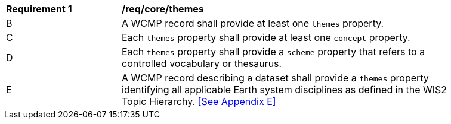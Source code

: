 [[req_core_themes]]
[width="90%",cols="2,6a"]
|===
^|*Requirement {counter:req-id}* |*/req/core/themes*
//^|A |A WCMP record shall provide themes and concepts when describing a dataset based on an associated controlled vocabulary.
^|B |A WCMP record shall provide at least one `+themes+` property.
^|C |Each `+themes+` property shall provide at least one `+concept+` property.
^|D |Each `+themes+` property shall provide a `+scheme+` property that refers to a controlled vocabulary or thesaurus.
^|E |A WCMP record describing a dataset shall provide a `+themes+` property identifying all applicable Earth system disciplines as defined in the WIS2 Topic Hierarchy. <<See Appendix E>>
|===
